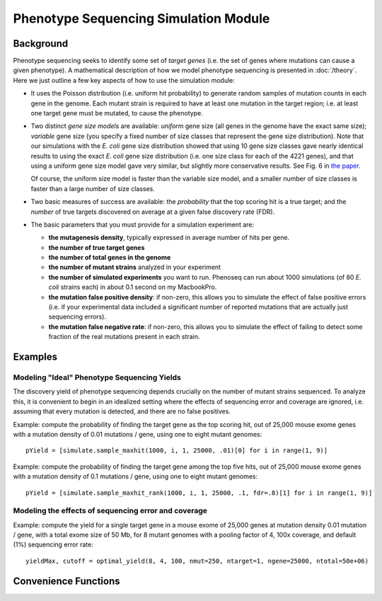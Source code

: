 
######################################
Phenotype Sequencing Simulation Module
######################################

.. module:: simulate
   :synopsis: Phenotype sequencing simulator
.. moduleauthor:: Christopher Lee <leec@chem.ucla.edu>
.. sectionauthor:: Christopher Lee <leec@chem.ucla.edu>

Background
----------

Phenotype sequencing seeks to identify some set of *target genes*
(i.e. the set of genes where mutations can cause a given phenotype).
A mathematical description of how we model phenotype sequencing
is presented in :doc:`/theory`.  Here we just outline a few key 
aspects of how to use the simulation module:

* It uses the Poisson distribution (i.e. uniform hit probability)
  to generate random samples of mutation counts in each gene in
  the genome.  Each mutant strain is required to have at least
  one mutation in the target region; i.e. at least one target
  gene must be mutated, to cause the phenotype.

* Two distinct *gene size models* are available: *uniform* gene size
  (all genes in the genome have the exact same size); *variable*
  gene size (you specify a fixed number of size classes that
  represent the gene size distribution).  Note that our simulations
  with the *E. coli* gene size distribution showed that using
  10 gene size classes gave nearly identical results to using
  the exact *E. coli* gene size distribution (i.e. one size class
  for each of the 4221 genes), and that using a uniform gene
  size model gave very similar, but slightly more conservative
  results.  See Fig. 6 in
  `the paper <http://www.plosone.org/article/info:doi/10.1371/journal.pone.0016517>`_.

  Of course, the uniform size model is faster than the variable
  size model, and a smaller number of size classes is faster than
  a large number of size classes.

* Two basic measures of success are available: the *probability*
  that the top scoring hit is a true target; and the *number* of true
  targets discovered on average at a given false discovery rate (FDR).

* The basic parameters that you must provide for a simulation experiment
  are:

  * **the mutagenesis density**, typically expressed in average number
    of hits per gene.

  * **the number of true target genes**

  * **the number of total genes in the genome**

  * **the number of mutant strains** analyzed in your experiment

  * **the number of simulated experiments** you want to run.  Phenoseq
    can run about 1000 simulations (of 80 *E. coli* strains each) in about
    0.1 second on my MacbookPro.

  * **the mutation false positive density**: if non-zero, this allows
    you to simulate the effect of false positive errors (i.e. if your
    experimental data included a significant number of reported 
    mutations that are actually just sequencing errors).

  * **the mutation false negative rate**: if non-zero, this allows
    you to simulate the effect of failing to detect some fraction
    of the real mutations present in each strain.


Examples
--------

Modeling "Ideal" Phenotype Sequencing Yields
............................................

The discovery yield of phenotype sequencing depends crucially on
the number of mutant strains sequenced.  To analyze this, it is
convenient to begin in an idealized setting where the effects 
of sequencing error and coverage are ignored, i.e. assuming
that every mutation is detected, and there are no false positives.

Example: compute the probability of finding the target gene as
the top scoring hit, out of 25,000 mouse exome genes with a mutation
density of 0.01 mutations / gene, using one to eight mutant genomes::

   pYield = [simulate.sample_maxhit(1000, i, 1, 25000, .01)[0] for i in range(1, 9)]


Example: compute the probability of finding the target gene among
the top five hits, out of 25,000 mouse exome genes with a mutation
density of 0.1 mutations / gene, using one to eight mutant genomes::

   pYield = [simulate.sample_maxhit_rank(1000, i, 1, 25000, .1, fdr=.8)[1] for i in range(1, 9)]


Modeling the effects of sequencing error and coverage
.....................................................

Example: compute the yield for a single target gene in a mouse exome
of 25,000 genes at mutation density 0.01 mutation / gene, with a
total exome size of 50 Mb, for 8 mutant genomes with a pooling factor
of 4, 100x coverage, and default (1%) sequencing error rate::

   yieldMax, cutoff = optimal_yield(8, 4, 100, nmut=250, ntarget=1, ngene=25000, ntotal=50e+06)


Convenience Functions
---------------------

.. function:: sample_maxhit(n, nstrain, ntarget, ngene, lambdaTrue, lambdaError=0., pFail=0., residual=1e-06, targetProbs=None, genFunc=generate_hits)

   Runs phenotype sequencing simulation to compute probability that the
   highest scoring gene will be a true target (i.e. a gene that causes
   the phenotype), using a *uniform* gene size model for non-target
   genes (You *can* assign non-uniform gene sizes to the target genes).

   *n*: the number of simulated experiments to run.

   *nstrain*: the number of mutant strains to generate in each experiment.

   *ntarget*: the number of target genes that cause the phenotype.

   *ngene*: number of total genes in the genome

   *lambdaTrue*: the Poisson lambda parameter representing mean number of
   true mutations per gene.  E.g. for 50 mutations in 4000 genes
   lambdaTrue = 50./4000

   *lambdaError*: Poisson parameter representing mean number of sequencing
   errors (false positive mutation calls) per gene.

   *pFail*: probability that a given true mutation will not be detected
   (false negative).

   *residual*: cutoff threshold for truncating the Poisson distribution.
   That is, it enumerates all values of the hit-count *k* whose p-value
   is above the specified *residual*.

   *targetProbs*, if not None, must be a list of probabilities
   that a given target region mutation will be in each of the target
   genes.  (This must sum to 1.0).  If None, the target probabilities
   are uniform (equal for each target gene).

   *genFunc*: the function to use for generating a sample of simulations.

   Returns tuple *(pBest, pTie)*, where *pBest* is the probability
   that a target gene scores better than *any* non-target gene,
   and *pTie* is the probability
   that a target gene scores at least as high as *any* non-target gene.

.. function:: sample_maxhit_rank(n, nstrain, ntarget, ngene, lambdaTrue, lambdaError=0., pFail=0., fdr=0.67, residual=1e-06, targetProbs=None, genFunc=generate_hits)

   Identical to :func:`sample_maxhit`, except that it returns a
   probability distribution *pYield* representing the probability
   that at least *i* true targets will be detected at the specified
   false discovery rate.  In other words, ``pYield[0]`` is the probability
   that no true targets are discovered in one experiment,
   and ``pYield[i]`` is the probability
   that ``i`` true targets are discovered in one experiment.

   *fdr* is the false discovery rate, i.e. the maximum fraction of
   non-target genes allowed before truncating the list of top-scoring
   genes.

.. function:: calc_yield_varsize(n, nstrain, ntarget, geneSizes, lambdaTrue, decoyBins, lambdaError=0., pFail=0., fdr=0.67, residual=1e-06, targetProbs=None, genFunc=generate_hits_varsize, **kwargs)

   Similar to :func:`sample_maxhit_rank`, except that it uses a
   variable gene size model for non-target genes.  You can choose
   between two possible *genFunc* functions for generating
   a sample of simulations:
   :func:`generate_hits_varsize` uses a fixed set of target sizes
   for all the simulated experiments.  In other words, *geneSizes* must
   be a list whose length matches *ntarget*.  Alternatively, 
   :func:`generate_hits_varsize2` draws a different random sample of
   target sizes for each of the simulated experiments.  In this 
   case, *geneSizes* should just be a list of the sizes of all possibly relevant
   genes (typically, all genes in the genome).

   *kwargs*, if any, are passed as keyword arguments to *genFunc*.

.. function:: optimal_yield(nstrain, npool=4, c=75, epsilon=0.01, n=1000, nmut=50, ntarget=20, ngene=4200, ntotal=4.64e+06, threshold=0.98, nwait=4, mutFac=3., **kwargs)
   
   Model the achievable yield for a given phenotype sequencing experiment
   design, consisting of the following factors:

   * *nstrain*: the number of mutant genomes
   * *npool*: the pooling factor, i.e. number of strains per library
   * *c*: the total coverage used for all strains, i.e. average number
     of reads covering any given nucleotide position.  Thus, the average
     number of reads per strain at any given position is ``c/npool``.
   * *epsilon*: sequencing error rate per base per read.
   * *nmut*: total number of mutations per genome
   * *ntarget*: number of target genes
   * *ngene*: total number of genes
   * *ntotal*: total effective size of the genome for your experiment.
     If you are sequencing the whole genome it's simply the total nucleotides
     in your genome.  If you're sequencing an exome, it's the size of
     the exome you are sequencing.
   * *kwargs*, if any, are passed to :func:`simulate.sample_maxhit_rank()`.

   Returns a tuple ``yieldMax, cutoff`` where ``yieldMax`` is the best
   achievable yield from :func:`simulate.sample_maxhit_rank()`, and
   ``cutoff`` is the number of reads required to report a mutation
   at a given nucleotide.


